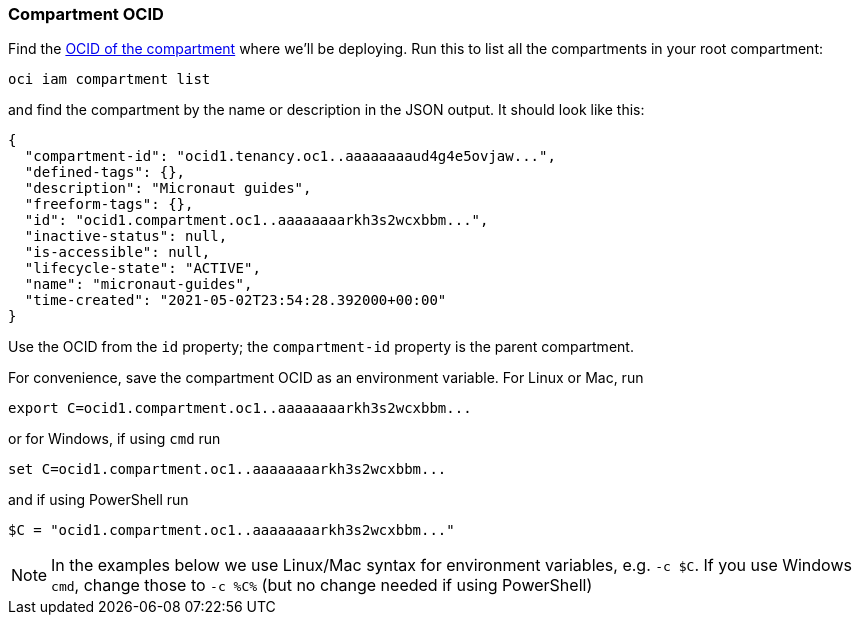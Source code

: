 === Compartment OCID

Find the https://docs.oracle.com/en-us/iaas/tools/oci-cli/latest/oci_cli_docs/cmdref/iam/compartment/list.html[OCID of the compartment] where we'll be deploying. Run this to list all the compartments in your root compartment:

[source,bash]
----
oci iam compartment list
----

and find the compartment by the name or description in the JSON output. It should look like this:

[source,json]
----
{
  "compartment-id": "ocid1.tenancy.oc1..aaaaaaaaud4g4e5ovjaw...",
  "defined-tags": {},
  "description": "Micronaut guides",
  "freeform-tags": {},
  "id": "ocid1.compartment.oc1..aaaaaaaarkh3s2wcxbbm...",
  "inactive-status": null,
  "is-accessible": null,
  "lifecycle-state": "ACTIVE",
  "name": "micronaut-guides",
  "time-created": "2021-05-02T23:54:28.392000+00:00"
}
----

Use the OCID from the `id` property; the `compartment-id` property is the parent compartment.

For convenience, save the compartment OCID as an environment variable. For Linux or Mac, run

[source,bash]
----
export C=ocid1.compartment.oc1..aaaaaaaarkh3s2wcxbbm...
----

or for Windows, if using `cmd` run

[source,bash]
----
set C=ocid1.compartment.oc1..aaaaaaaarkh3s2wcxbbm...
----

and if using PowerShell run

[source,bash]
----
$C = "ocid1.compartment.oc1..aaaaaaaarkh3s2wcxbbm..."
----

NOTE: In the examples below we use Linux/Mac syntax for environment variables, e.g. `-c $C`. If you use Windows `cmd`, change those to `-c %C%` (but no change needed if using PowerShell)
